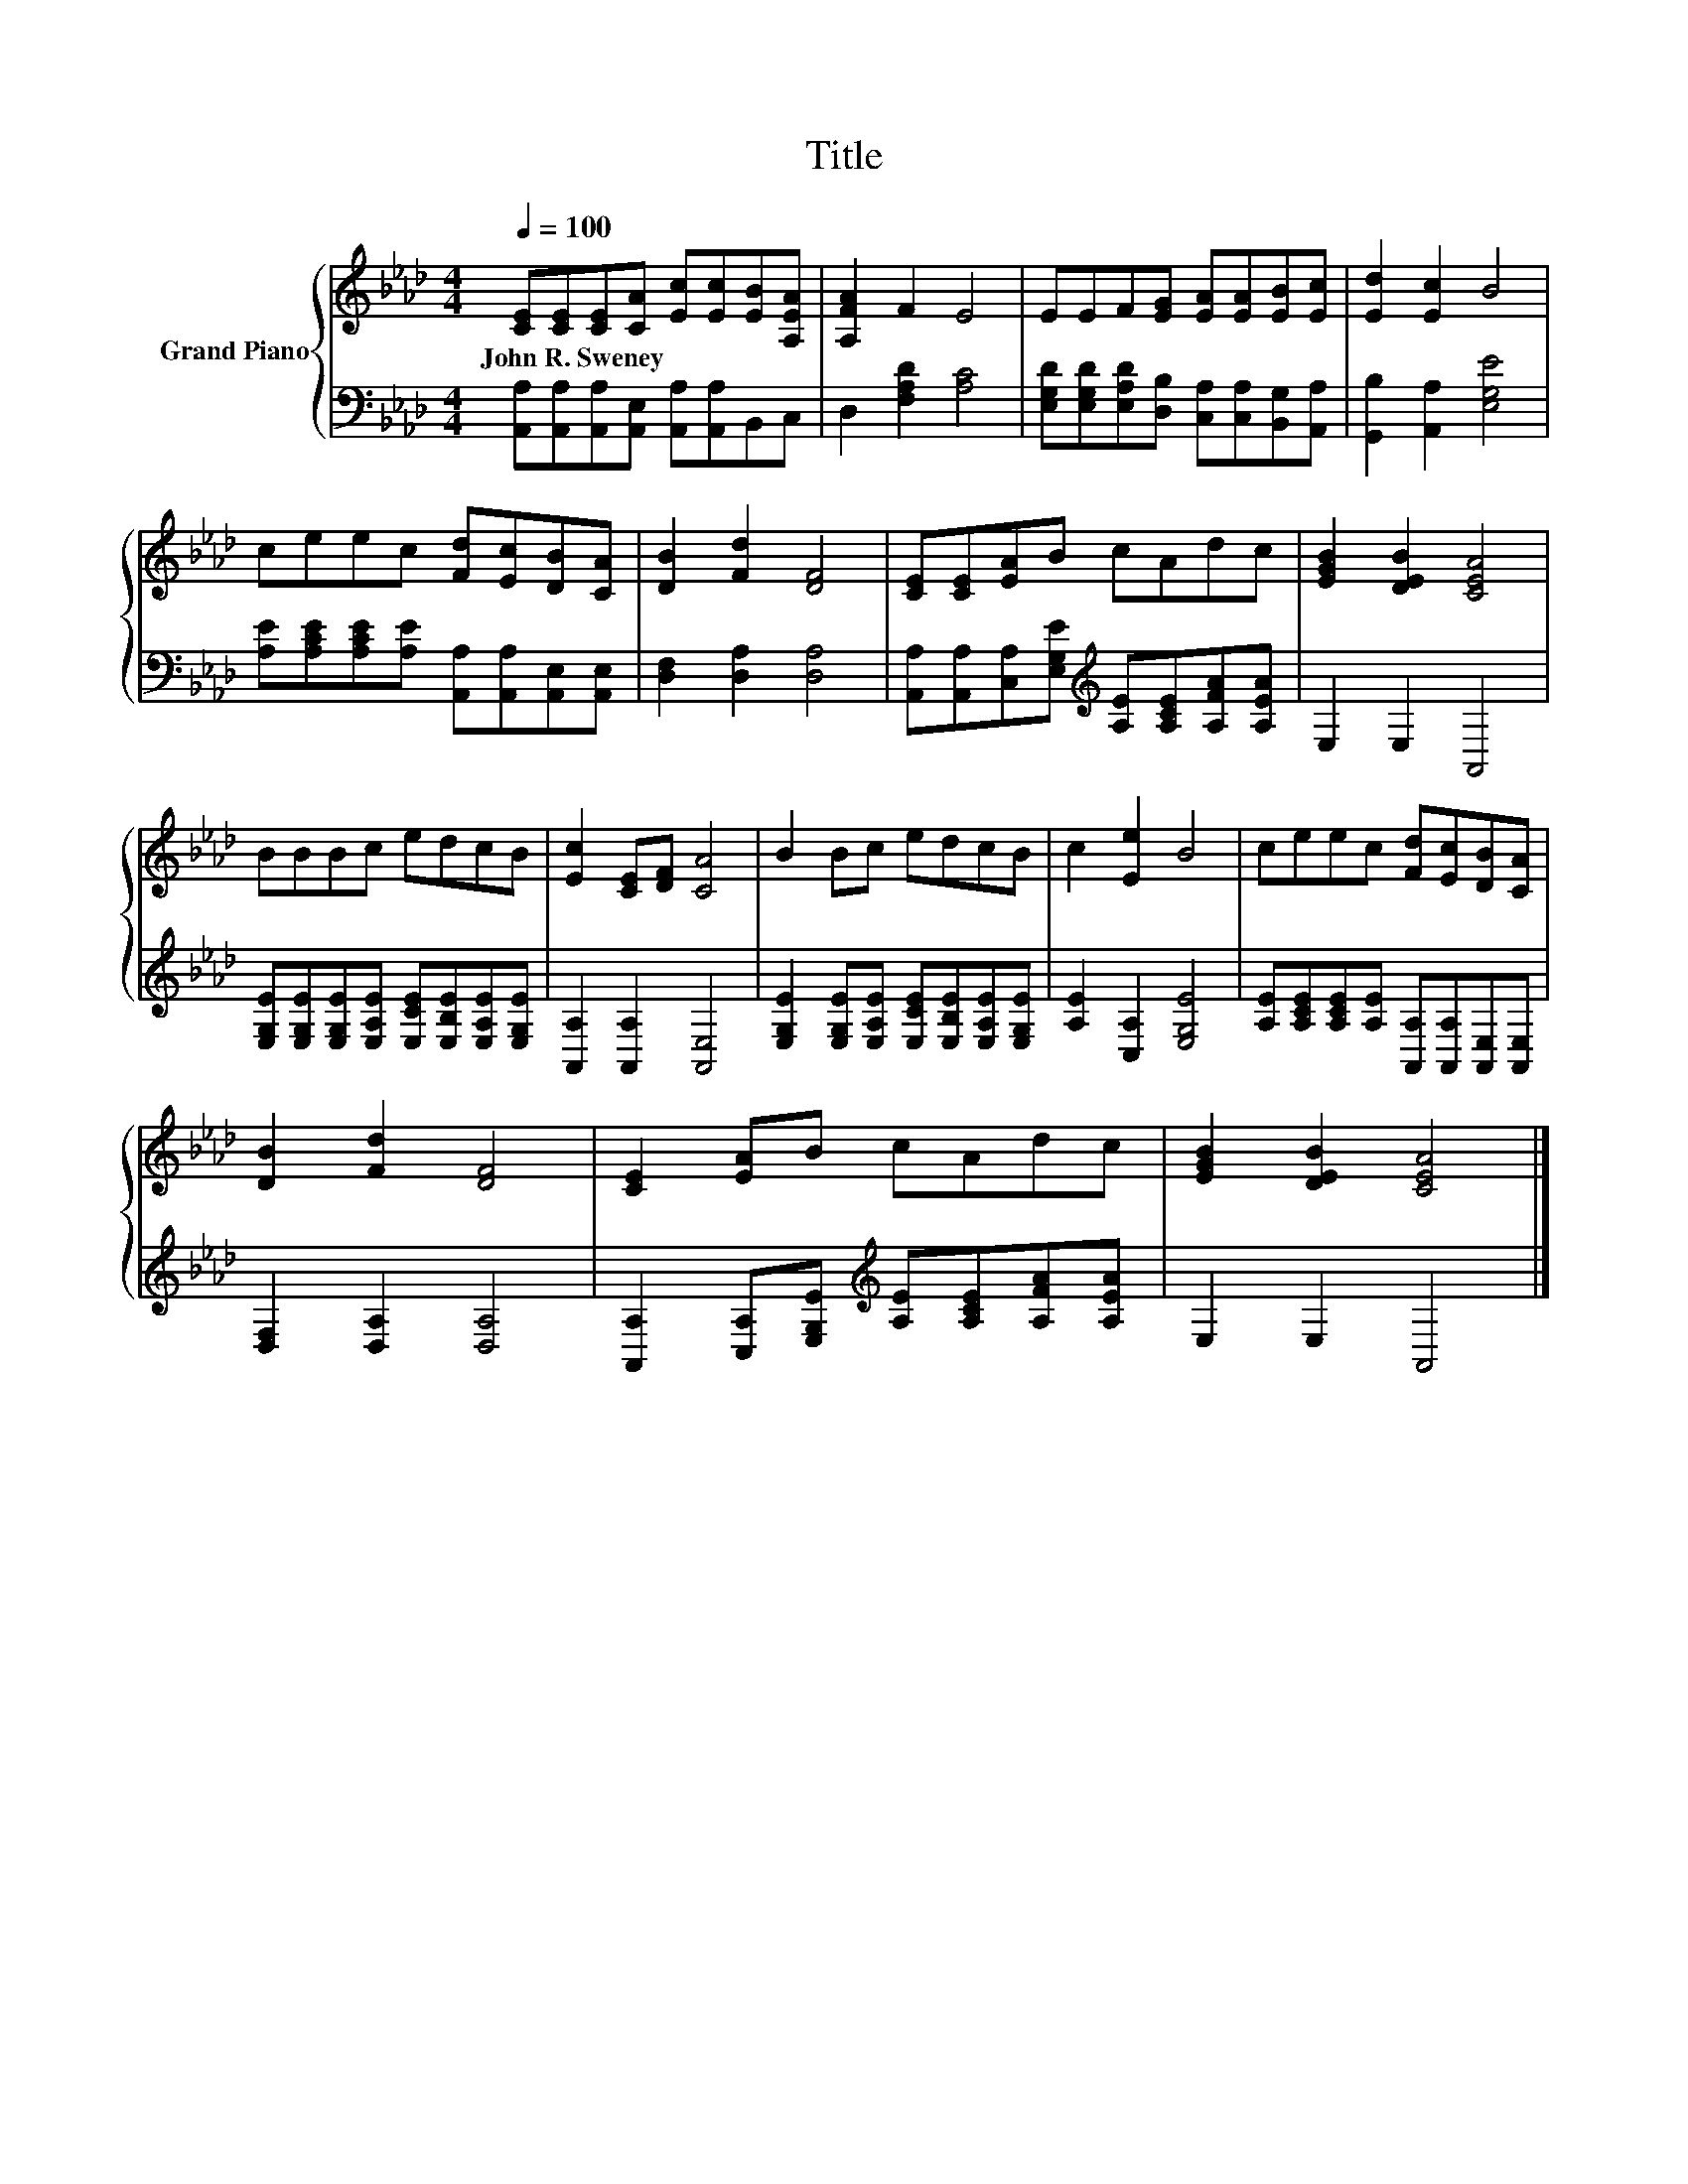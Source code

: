 X:1
T:Title
%%score { 1 | 2 }
L:1/8
Q:1/4=100
M:4/4
K:Ab
V:1 treble nm="Grand Piano"
V:2 bass 
V:1
 [CE][CE][CE][CA] [Ec][Ec][EB][A,EA] | [A,FA]2 F2 E4 | EEF[EG] [EA][EA][EB][Ec] | [Ed]2 [Ec]2 B4 | %4
w: John~R.~Sweney * * * * * * *||||
 ceec [Fd][Ec][DB][CA] | [DB]2 [Fd]2 [DF]4 | [CE][CE][EA]B cAdc | [EGB]2 [DEB]2 [CEA]4 | %8
w: ||||
 BBBc edcB | [Ec]2 [CE][DF] [CA]4 | B2 Bc edcB | c2 [Ee]2 B4 | ceec [Fd][Ec][DB][CA] | %13
w: |||||
 [DB]2 [Fd]2 [DF]4 | [CE]2 [EA]B cAdc | [EGB]2 [DEB]2 [CEA]4 |] %16
w: |||
V:2
 [A,,A,][A,,A,][A,,A,][A,,E,] [A,,A,][A,,A,]B,,C, | D,2 [F,A,D]2 [A,C]4 | %2
 [E,G,D][E,G,D][E,A,D][D,B,] [C,A,][C,A,][B,,G,][A,,A,] | [G,,B,]2 [A,,A,]2 [E,G,E]4 | %4
 [A,E][A,CE][A,CE][A,E] [A,,A,][A,,A,][A,,E,][A,,E,] | [D,F,]2 [D,A,]2 [D,A,]4 | %6
 [A,,A,][A,,A,][C,A,][E,G,E][K:treble] [A,E][A,CE][A,FA][A,EA] | E,2 E,2 A,,4 | %8
 [E,G,E][E,G,E][E,G,E][E,A,E] [E,CE][E,B,E][E,A,E][E,G,E] | [A,,A,]2 [A,,A,]2 [A,,E,]4 | %10
 [E,G,E]2 [E,G,E][E,A,E] [E,CE][E,B,E][E,A,E][E,G,E] | [A,E]2 [C,A,]2 [E,G,E]4 | %12
 [A,E][A,CE][A,CE][A,E] [A,,A,][A,,A,][A,,E,][A,,E,] | [D,F,]2 [D,A,]2 [D,A,]4 | %14
 [A,,A,]2 [C,A,][E,G,E][K:treble] [A,E][A,CE][A,FA][A,EA] | E,2 E,2 A,,4 |] %16


